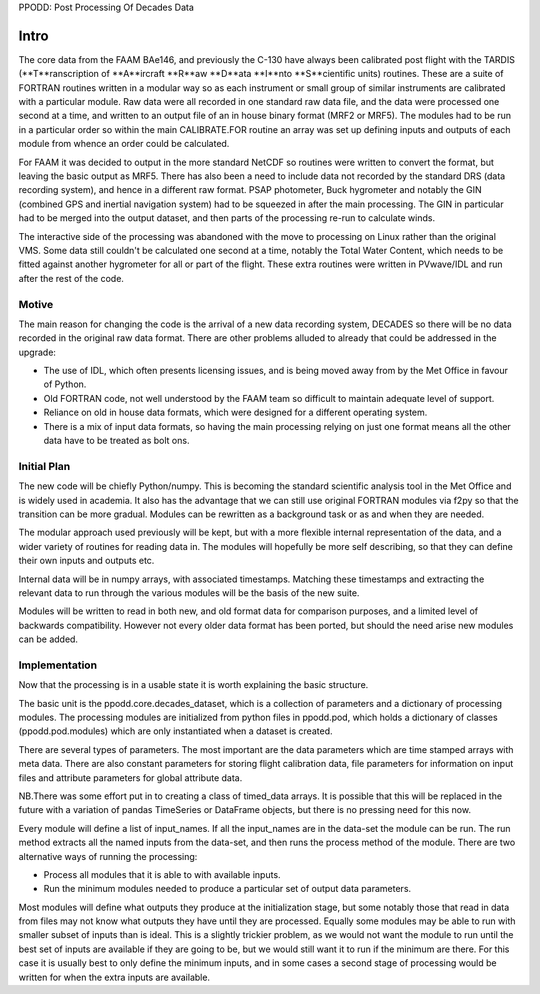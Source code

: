 PPODD: Post Processing Of Decades Data

==========
Intro
==========

The core data from the FAAM BAe146, and previously the C-130 have always been calibrated post flight with the TARDIS (**T**ranscription of **A**ircraft **R**aw **D**ata **I**nto **S**cientific units) routines. These are a suite of FORTRAN routines written in a modular way so as each instrument or small group of similar instruments are calibrated with a particular module. Raw data were all recorded in one standard raw data file, and the data were processed one second at a time, and written to an output file of an in house binary format (MRF2 or MRF5). The modules had to be run in a particular order so within the main CALIBRATE.FOR routine an array was set up defining inputs and outputs of each module from whence an order could be calculated.

For FAAM it was decided to output in the more standard NetCDF so routines were written to convert the format, but leaving the basic output as MRF5. There has also been a need to include data not recorded by the standard DRS (data recording system), and hence in a different raw format. PSAP photometer, Buck hygrometer and notably the GIN (combined GPS and inertial navigation system) had to be squeezed in after the main processing. The GIN in particular had to be merged into the output dataset, and then parts of the processing re-run to calculate winds.

The interactive side of the processing was abandoned with the move to processing on Linux rather than the original VMS. Some data still couldn't be calculated one second at a time, notably the Total Water Content, which needs to be fitted against another hygrometer for all or part of the flight. These extra routines were written in PVwave/IDL and run after the rest of the code. 

Motive
======

The main reason for changing the code is the arrival of a new data recording system, DECADES so there will be no data recorded in the original raw data format. There are other problems alluded to already that could be addressed in the upgrade:

* The use of IDL, which often presents licensing issues, and is being moved away from by the Met Office in favour of Python.
* Old FORTRAN code, not well understood by the FAAM team so difficult to maintain adequate level of support.
* Reliance on old in house data formats, which were designed for a different operating system.
* There is a mix of input data formats, so having the main processing relying on just one format means all the other data have to be treated as bolt ons. 

Initial Plan
============

The new code will be chiefly Python/numpy. This is becoming the standard scientific analysis tool in the Met Office and is widely used in academia. It also has the advantage that we can still use original FORTRAN modules via f2py so that the transition can be more gradual. Modules can be rewritten as a background task or as and when they are needed.

The modular approach used previously will be kept, but with a more flexible internal representation of the data, and a wider variety of routines for reading data in. The modules will hopefully be more self describing, so that they can define their own inputs and outputs etc.

Internal data will be in numpy arrays, with associated timestamps. Matching these timestamps and extracting the relevant data to run through the various modules will be the basis of the new suite. 

Modules will be written to read in both new, and old format data for comparison purposes, and a limited level of backwards compatibility. However not every older data format has been ported, but should the need arise new modules can be added.


Implementation
==============

Now that the processing is in a usable state it is worth explaining the basic structure.

The basic unit is the ppodd.core.decades_dataset, which is a collection of parameters and a dictionary of processing modules. The processing modules are initialized from python files in ppodd.pod, which holds a dictionary of classes (ppodd.pod.modules) which are only instantiated when a dataset is created.

There are several types of parameters. The most important are the data parameters which are time stamped arrays with meta data. There are also constant parameters for storing flight calibration data, file parameters for information on input files and attribute parameters for global attribute data.

NB.There was some effort put in to creating a class of timed_data arrays. It is possible that this will be replaced in the future with a variation of pandas TimeSeries or DataFrame objects, but there is no pressing need for this now.

Every module will define a list of input_names. If all the input_names are in the data-set the module can be run. The run method extracts all the named inputs from the data-set, and then runs the process method of the module. There are two alternative ways of running the processing:

* Process all modules that it is able to with available inputs.
* Run the minimum modules needed to produce a particular set of output data parameters.

Most modules will define what outputs they produce at the initialization stage, but some notably those that read in data from files may not know what outputs they have until they are processed. Equally some modules may be able to run with smaller subset of inputs than is ideal. This is a slightly trickier problem, as we would not want the module to run until the best set of inputs are available if they are going to be, but we would still want it to run if the minimum are there. For this case it is usually best to only define the minimum inputs, and in some cases a second stage of processing would be written for when the extra inputs are available.
